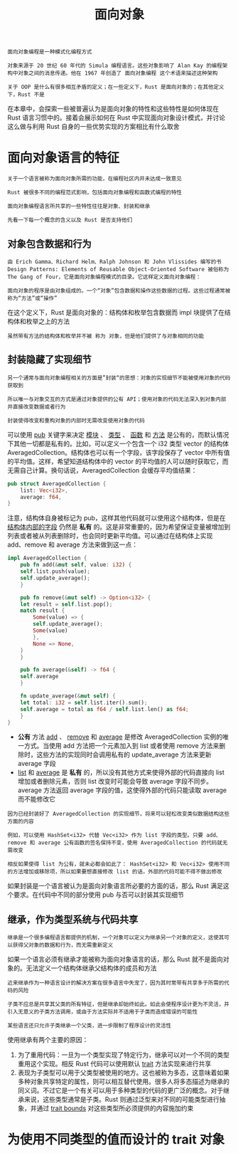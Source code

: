 #+TITLE: 面向对象
#+HTML_HEAD: <link rel="stylesheet" type="text/css" href="css/main.css" />
#+HTML_LINK_UP: concurrency.html   
#+HTML_LINK_HOME: rust.html
#+OPTIONS: num:nil timestamp:nil ^:nil

#+BEGIN_EXAMPLE
  面向对象编程是一种模式化编程方式

  对象来源于 20 世纪 60 年代的 Simula 编程语言。这些对象影响了 Alan Kay 的编程架构中对象之间的消息传递。他在 1967 年创造了 面向对象编程 这个术语来描述这种架构

  关于 OOP 是什么有很多相互矛盾的定义；在一些定义下，Rust 是面向对象的；在其他定义下，Rust 不是
#+END_EXAMPLE
在本章中，会探索一些被普遍认为是面向对象的特性和这些特性是如何体现在 Rust 语言习惯中的。接着会展示如何在 Rust 中实现面向对象设计模式，并讨论这么做与利用 Rust 自身的一些优势实现的方案相比有什么取舍
* 面向对象语言的特征
#+BEGIN_EXAMPLE
  关于一个语言被称为面向对象所需的功能，在编程社区内并未达成一致意见

  Rust 被很多不同的编程范式影响，包括面向对象编程和函数式编程的特性

  面向对象编程语言所共享的一些特性往往是对象、封装和继承

  先看一下每一个概念的含义以及 Rust 是否支持他们
#+END_EXAMPLE
** 对象包含数据和行为

#+BEGIN_EXAMPLE
  由 Erich Gamma、Richard Helm、Ralph Johnson 和 John Vlissides 编写的书 Design Patterns: Elements of Reusable Object-Oriented Software 被俗称为 The Gang of Four，它是面向对象编程模式的目录。它这样定义面向对象编程：

  面向对象的程序是由对象组成的。一个“对象”包含数据和操作这些数据的过程。这些过程通常被称为“方法”或“操作”
#+END_EXAMPLE

在这个定义下，Rust 是面向对象的：结构体和枚举包含数据而 impl 块提供了在结构体和枚举之上的方法

#+BEGIN_EXAMPLE
虽然带有方法的结构体和枚举并不被 称为 对象，但是他们提供了与对象相同的功能
#+END_EXAMPLE
** 封装隐藏了实现细节

#+BEGIN_EXAMPLE
  另一个通常与面向对象编程相关的方面是”封装“的思想：对象的实现细节不能被使用对象的代码获取到

  所以唯一与对象交互的方式是通过对象提供的公有 API；使用对象的代码无法深入到对象内部并直接改变数据或者行为

  封装使得改变和重构对象的内部时无需改变使用对象的代码
#+END_EXAMPLE

可以使用 _pub_ 关键字来决定 _模块_ 、 _类型_ 、 _函数_ 和 _方法_ 是公有的，而默认情况下其他一切都是私有的。比如，可以定义一个包含一个 i32 类型 vector 的结构体 AveragedCollection。结构体也可以有一个字段，该字段保存了 vector 中所有值的平均值。这样，希望知道结构体中的 vector 的平均值的人可以随时获取它，而无需自己计算。换句话说，AveragedCollection 会缓存平均值结果：

#+BEGIN_SRC rust 
  pub struct AveragedCollection {
      list: Vec<i32>,
      average: f64,
  }
#+END_SRC


注意，结构体自身被标记为 pub，这样其他代码就可以使用这个结构体，但是在 _结构体内部的字段_ 仍然是 *私有* 的。这是非常重要的，因为希望保证变量被增加到列表或者被从列表删除时，也会同时更新平均值。可以通过在结构体上实现 add、remove 和 average 方法来做到这一点：

#+BEGIN_SRC rust 
  impl AveragedCollection {
      pub fn add(&mut self, value: i32) {
	  self.list.push(value);
	  self.update_average();
      }

      pub fn remove(&mut self) -> Option<i32> {
	  let result = self.list.pop();
	  match result {
	      Some(value) => {
		  self.update_average();
		  Some(value)
	      },
	      None => None,
	  }
      }

      pub fn average(&self) -> f64 {
	  self.average
      }

      fn update_average(&mut self) {
	  let total: i32 = self.list.iter().sum();
	  self.average = total as f64 / self.list.len() as f64;
      }
  }
#+END_SRC

+ *公有* 方法 _add_ 、 _remove_ 和 _average_ 是修改 AveragedCollection 实例的唯一方式。当使用 add 方法把一个元素加入到 list 或者使用 remove 方法来删除时，这些方法的实现同时会调用私有的 update_average 方法来更新 average 字段
+ _list_ 和 _average_ 是 *私有* 的，所以没有其他方式来使得外部的代码直接向 list 增加或者删除元素，否则 list 改变时可能会导致 average 字段不同步。average 方法返回 average 字段的值，这使得外部的代码只能读取 average 而不能修改它

#+BEGIN_EXAMPLE
  因为已经封装好了 AveragedCollection 的实现细节，将来可以轻松改变类似数据结构这些方面的内容

  例如，可以使用 HashSet<i32> 代替 Vec<i32> 作为 list 字段的类型。只要 add、remove 和 average 公有函数的签名保持不变，使用 AveragedCollection 的代码就无需改变

  相反如果使得 list 为公有，就未必都会如此了： HashSet<i32> 和 Vec<i32> 使用不同的方法增加或移除项，所以如果要想直接修改 list 的话，外部的代码可能不得不做出修改
#+END_EXAMPLE
如果封装是一个语言被认为是面向对象语言所必要的方面的话，那么 Rust 满足这个要求。在代码中不同的部分使用 pub 与否可以封装其实现细节
** 继承，作为类型系统与代码共享
#+BEGIN_EXAMPLE
  继承是一个很多编程语言都提供的机制，一个对象可以定义为继承另一个对象的定义，这使其可以获得父对象的数据和行为，而无需重新定义
#+END_EXAMPLE

如果一个语言必须有继承才能被称为面向对象语言的话，那么 Rust 就不是面向对象的。无法定义一个结构体继承父结构体的成员和方法

#+BEGIN_EXAMPLE
  近来继承作为一种语言设计的解决方案在很多语言中失宠了，因为其时常带有共享多于所需的代码的风险

  子类不应总是共享其父类的所有特征，但是继承却始终如此。如此会使程序设计更为不灵活，并引入无意义的子类方法调用，或由于方法实际并不适用于子类而造成错误的可能性

  某些语言还只允许子类继承一个父类，进一步限制了程序设计的灵活性
#+END_EXAMPLE
使用继承有两个主要的原因：
1. 为了重用代码：一旦为一个类型实现了特定行为，继承可以对一个不同的类型重用这个实现。相反 Rust 代码可以使用默认 _trait_ 方法实现来进行共享
2. 表现为子类型可以用于父类型被使用的地方。这也被称为多态，这意味着如果多种对象共享特定的属性，则可以相互替代使用。很多人将多态描述为继承的同义词。不过它是一个有关可以用于多种类型的代码的更广泛的概念。对于继承来说，这些类型通常是子类。Rust 则通过泛型来对不同的可能类型进行抽象，并通过 _trait bounds_ 对这些类型所必须提供的内容施加约束
* 为使用不同类型的值而设计的 trait 对象
